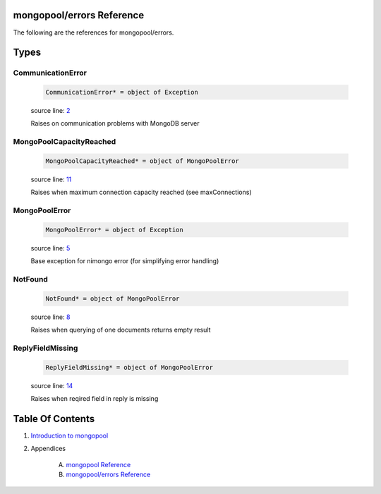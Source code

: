 mongopool/errors Reference
==============================================================================

The following are the references for mongopool/errors.



Types
=====



.. _CommunicationError.type:
CommunicationError
---------------------------------------------------------

    .. code:: nim

        CommunicationError* = object of Exception


    source line: `2 <../src/mongopool/errors.nim#L2>`__

    Raises on communication problems with MongoDB server


.. _MongoPoolCapacityReached.type:
MongoPoolCapacityReached
---------------------------------------------------------

    .. code:: nim

        MongoPoolCapacityReached* = object of MongoPoolError


    source line: `11 <../src/mongopool/errors.nim#L11>`__

    Raises when maximum connection capacity reached (see maxConnections)


.. _MongoPoolError.type:
MongoPoolError
---------------------------------------------------------

    .. code:: nim

        MongoPoolError* = object of Exception


    source line: `5 <../src/mongopool/errors.nim#L5>`__

    Base exception for nimongo error (for simplifying error handling)


.. _NotFound.type:
NotFound
---------------------------------------------------------

    .. code:: nim

        NotFound* = object of MongoPoolError


    source line: `8 <../src/mongopool/errors.nim#L8>`__

    Raises when querying of one documents returns empty result


.. _ReplyFieldMissing.type:
ReplyFieldMissing
---------------------------------------------------------

    .. code:: nim

        ReplyFieldMissing* = object of MongoPoolError


    source line: `14 <../src/mongopool/errors.nim#L14>`__

    Raises when reqired field in reply is missing










Table Of Contents
=================

1. `Introduction to mongopool <https://github.com/JohnAD/mongopool>`__
2. Appendices

    A. `mongopool Reference <mongopool-ref.rst>`__
    B. `mongopool/errors Reference <mongopool-errors-ref.rst>`__
